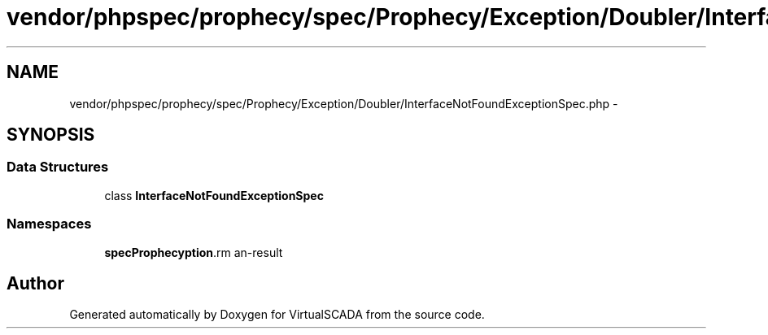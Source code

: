 .TH "vendor/phpspec/prophecy/spec/Prophecy/Exception/Doubler/InterfaceNotFoundExceptionSpec.php" 3 "Tue Apr 14 2015" "Version 1.0" "VirtualSCADA" \" -*- nroff -*-
.ad l
.nh
.SH NAME
vendor/phpspec/prophecy/spec/Prophecy/Exception/Doubler/InterfaceNotFoundExceptionSpec.php \- 
.SH SYNOPSIS
.br
.PP
.SS "Data Structures"

.in +1c
.ti -1c
.RI "class \fBInterfaceNotFoundExceptionSpec\fP"
.br
.in -1c
.SS "Namespaces"

.in +1c
.ti -1c
.RI " \fBspec\\Prophecy\\Exception\\Doubler\fP"
.br
.in -1c
.SH "Author"
.PP 
Generated automatically by Doxygen for VirtualSCADA from the source code\&.
